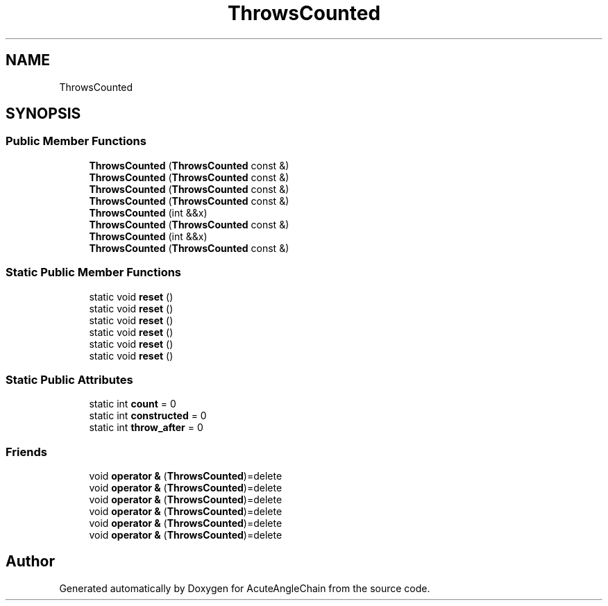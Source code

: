 .TH "ThrowsCounted" 3 "Sun Jun 3 2018" "AcuteAngleChain" \" -*- nroff -*-
.ad l
.nh
.SH NAME
ThrowsCounted
.SH SYNOPSIS
.br
.PP
.SS "Public Member Functions"

.in +1c
.ti -1c
.RI "\fBThrowsCounted\fP (\fBThrowsCounted\fP const &)"
.br
.ti -1c
.RI "\fBThrowsCounted\fP (\fBThrowsCounted\fP const &)"
.br
.ti -1c
.RI "\fBThrowsCounted\fP (\fBThrowsCounted\fP const &)"
.br
.ti -1c
.RI "\fBThrowsCounted\fP (\fBThrowsCounted\fP const &)"
.br
.ti -1c
.RI "\fBThrowsCounted\fP (int &&x)"
.br
.ti -1c
.RI "\fBThrowsCounted\fP (\fBThrowsCounted\fP const &)"
.br
.ti -1c
.RI "\fBThrowsCounted\fP (int &&x)"
.br
.ti -1c
.RI "\fBThrowsCounted\fP (\fBThrowsCounted\fP const &)"
.br
.in -1c
.SS "Static Public Member Functions"

.in +1c
.ti -1c
.RI "static void \fBreset\fP ()"
.br
.ti -1c
.RI "static void \fBreset\fP ()"
.br
.ti -1c
.RI "static void \fBreset\fP ()"
.br
.ti -1c
.RI "static void \fBreset\fP ()"
.br
.ti -1c
.RI "static void \fBreset\fP ()"
.br
.ti -1c
.RI "static void \fBreset\fP ()"
.br
.in -1c
.SS "Static Public Attributes"

.in +1c
.ti -1c
.RI "static int \fBcount\fP = 0"
.br
.ti -1c
.RI "static int \fBconstructed\fP = 0"
.br
.ti -1c
.RI "static int \fBthrow_after\fP = 0"
.br
.in -1c
.SS "Friends"

.in +1c
.ti -1c
.RI "void \fBoperator &\fP (\fBThrowsCounted\fP)=delete"
.br
.ti -1c
.RI "void \fBoperator &\fP (\fBThrowsCounted\fP)=delete"
.br
.ti -1c
.RI "void \fBoperator &\fP (\fBThrowsCounted\fP)=delete"
.br
.ti -1c
.RI "void \fBoperator &\fP (\fBThrowsCounted\fP)=delete"
.br
.ti -1c
.RI "void \fBoperator &\fP (\fBThrowsCounted\fP)=delete"
.br
.ti -1c
.RI "void \fBoperator &\fP (\fBThrowsCounted\fP)=delete"
.br
.in -1c

.SH "Author"
.PP 
Generated automatically by Doxygen for AcuteAngleChain from the source code\&.
